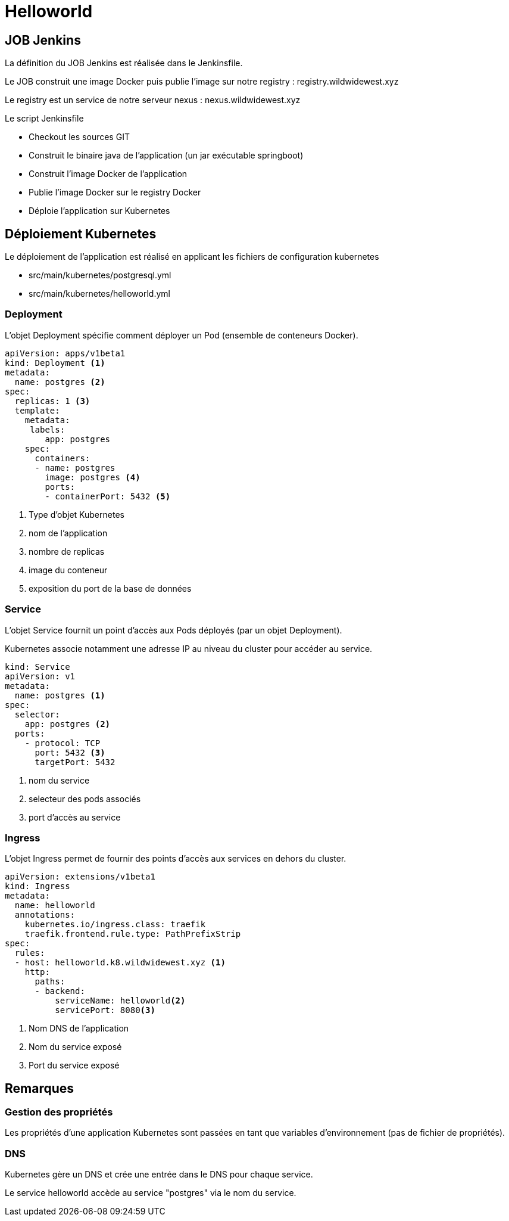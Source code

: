 = Helloworld

== JOB Jenkins

La définition du JOB Jenkins est réalisée dans le Jenkinsfile.

Le JOB construit une image Docker puis publie l'image sur notre registry : registry.wildwidewest.xyz

Le registry est un service de notre serveur nexus : nexus.wildwidewest.xyz

Le script Jenkinsfile

* Checkout les sources GIT
* Construit le binaire java de l'application (un jar exécutable springboot)
* Construit l'image Docker de l'application
* Publie l'image Docker sur le registry Docker
* Déploie l'application sur Kubernetes

== Déploiement Kubernetes

Le déploiement de l'application est réalisé en applicant les fichiers de configuration kubernetes

* src/main/kubernetes/postgresql.yml
* src/main/kubernetes/helloworld.yml

=== Deployment

L'objet Deployment spécifie comment déployer un Pod (ensemble de conteneurs Docker).

[source]
----

apiVersion: apps/v1beta1
kind: Deployment <1>
metadata:
  name: postgres <2>
spec:
  replicas: 1 <3>
  template:
    metadata:
     labels:
        app: postgres
    spec:
      containers:
      - name: postgres
        image: postgres <4>
        ports:
        - containerPort: 5432 <5>
----

<1> Type d'objet Kubernetes
<2> nom de l'application
<3> nombre de replicas
<4> image du conteneur
<5> exposition du port de la base de données

=== Service

L'objet Service fournit un point d'accès aux Pods déployés (par un objet Deployment).

Kubernetes associe notamment une adresse IP au niveau du cluster pour accéder au service.

[source]
----
kind: Service
apiVersion: v1
metadata:
  name: postgres <1>
spec:
  selector:
    app: postgres <2>
  ports:
    - protocol: TCP
      port: 5432 <3>
      targetPort: 5432
----

<1> nom du service
<2> selecteur des pods associés
<3> port d'accès au service

=== Ingress

L'objet Ingress permet de fournir des points d'accès aux services en dehors du cluster.

[source]
----
apiVersion: extensions/v1beta1
kind: Ingress
metadata:
  name: helloworld
  annotations:
    kubernetes.io/ingress.class: traefik
    traefik.frontend.rule.type: PathPrefixStrip
spec:
  rules:
  - host: helloworld.k8.wildwidewest.xyz <1>
    http:
      paths:
      - backend:
          serviceName: helloworld<2>
          servicePort: 8080<3>
----

<1> Nom DNS de l'application
<2> Nom du service exposé
<3> Port du service exposé

== Remarques

=== Gestion des propriétés

Les propriétés d'une application Kubernetes sont passées en tant que variables d'environnement (pas de fichier de propriétés).

=== DNS

Kubernetes gère un DNS et crée une entrée dans le DNS pour chaque service.

Le service helloworld accède au service "postgres" via le nom du service.